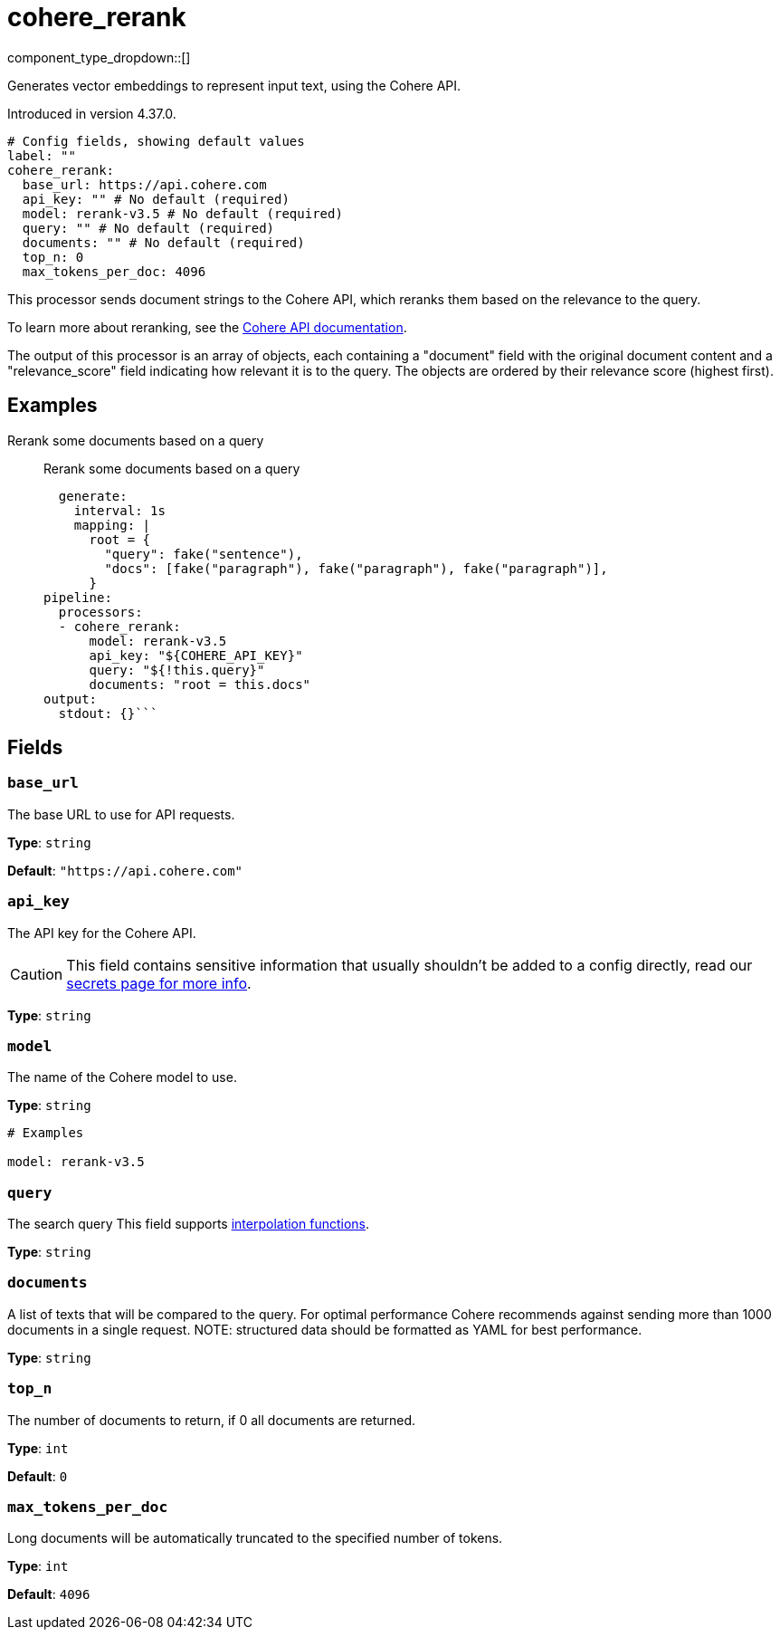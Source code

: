 = cohere_rerank
:type: processor
:status: experimental
:categories: ["AI"]



////
     THIS FILE IS AUTOGENERATED!

     To make changes, edit the corresponding source file under:

     https://github.com/redpanda-data/connect/tree/main/internal/impl/<provider>.

     And:

     https://github.com/redpanda-data/connect/tree/main/cmd/tools/docs_gen/templates/plugin.adoc.tmpl
////

// © 2024 Redpanda Data Inc.


component_type_dropdown::[]


Generates vector embeddings to represent input text, using the Cohere API.

Introduced in version 4.37.0.

```yml
# Config fields, showing default values
label: ""
cohere_rerank:
  base_url: https://api.cohere.com
  api_key: "" # No default (required)
  model: rerank-v3.5 # No default (required)
  query: "" # No default (required)
  documents: "" # No default (required)
  top_n: 0
  max_tokens_per_doc: 4096
```

This processor sends document strings to the Cohere API, which reranks them based on the relevance to the query.

To learn more about reranking, see the https://docs.cohere.com/docs/rerank-2[Cohere API documentation^].

The output of this processor is an array of objects, each containing a "document" field with the original document content and a "relevance_score" field indicating how relevant it is to the query. The objects are ordered by their relevance score (highest first).

		

== Examples

[tabs]
======
Rerank some documents based on a query::
+
--

Rerank some documents based on a query

```yamlinput:
  generate:
    interval: 1s
    mapping: |
      root = {
        "query": fake("sentence"),
        "docs": [fake("paragraph"), fake("paragraph"), fake("paragraph")],
      }
pipeline:
  processors:
  - cohere_rerank:
      model: rerank-v3.5
      api_key: "${COHERE_API_KEY}"
      query: "${!this.query}"
      documents: "root = this.docs"
output:
  stdout: {}```

--
======

== Fields

=== `base_url`

The base URL to use for API requests.


*Type*: `string`

*Default*: `"https://api.cohere.com"`

=== `api_key`

The API key for the Cohere API.
[CAUTION]
====
This field contains sensitive information that usually shouldn't be added to a config directly, read our xref:configuration:secrets.adoc[secrets page for more info].
====



*Type*: `string`


=== `model`

The name of the Cohere model to use.


*Type*: `string`


```yml
# Examples

model: rerank-v3.5
```

=== `query`

The search query
This field supports xref:configuration:interpolation.adoc#bloblang-queries[interpolation functions].


*Type*: `string`


=== `documents`

A list of texts that will be compared to the query. For optimal performance Cohere recommends against sending more than 1000 documents in a single request. NOTE: structured data should be formatted as YAML for best performance.


*Type*: `string`


=== `top_n`

The number of documents to return, if 0 all documents are returned.


*Type*: `int`

*Default*: `0`

=== `max_tokens_per_doc`

Long documents will be automatically truncated to the specified number of tokens.


*Type*: `int`

*Default*: `4096`


